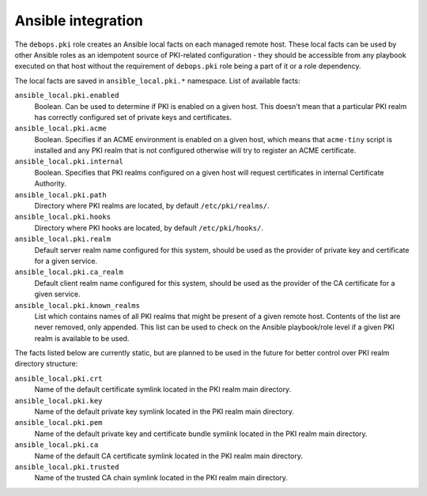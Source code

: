 Ansible integration
===================

The ``debops.pki`` role creates an Ansible local facts on each managed remote
host. These local facts can be used by other Ansible roles as an idempotent
source of PKI-related configuration - they should be accessible from any
playbook executed on that host without the requirement of ``debops.pki`` role
being a part of it or a role dependency.

The local facts are saved in ``ansible_local.pki.*`` namespace. List of
available facts:

``ansible_local.pki.enabled``
  Boolean. Can be used to determine if PKI is enabled on a given host. This
  doesn't mean that a particular PKI realm has correctly configured set of
  private keys and certificates.

``ansible_local.pki.acme``
  Boolean. Specifies if an ACME environment is enabled on a given host, which
  means that ``acme-tiny`` script is installed and any PKI realm that is not
  configured otherwise will try to register an ACME certificate.

``ansible_local.pki.internal``
  Boolean. Specifies that PKI realms configured on a given host will request
  certificates in internal Certificate Authority.

``ansible_local.pki.path``
  Directory where PKI realms are located, by default ``/etc/pki/realms/``.

``ansible_local.pki.hooks``
  Directory where PKI hooks are located, by default ``/etc/pki/hooks/``.

``ansible_local.pki.realm``
  Default server realm name configured for this system, should be used as the
  provider of private key and certificate for a given service.

``ansible_local.pki.ca_realm``
  Default client realm name configured for this system, should be used as the
  provider of the CA certificate for a given service.

``ansible_local.pki.known_realms``
  List which contains names of all PKI realms that might be present of a given
  remote host. Contents of the list are never removed, only appended. This list
  can be used to check on the Ansible playbook/role level if a given PKI realm
  is available to be used.

The facts listed below are currently static, but are planned to be used in the
future for better control over PKI realm directory structure:

``ansible_local.pki.crt``
  Name of the default certificate symlink located in the PKI realm main
  directory.

``ansible_local.pki.key``
  Name of the default private key symlink located in the PKI realm main
  directory.

``ansible_local.pki.pem``
  Name of the default private key and certificate bundle symlink located in the
  PKI realm main directory.

``ansible_local.pki.ca``
  Name of the default CA certificate symlink located in the PKI realm main
  directory.

``ansible_local.pki.trusted``
  Name of the trusted CA chain symlink located in the PKI realm main directory.

